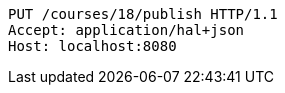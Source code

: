 [source,http,options="nowrap"]
----
PUT /courses/18/publish HTTP/1.1
Accept: application/hal+json
Host: localhost:8080

----